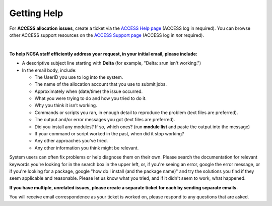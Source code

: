 .. _help:

Getting Help
================

For **ACCESS allocation issues**, create a ticket via the `ACCESS Help page <https://support.access-ci.org/open-a-ticket>`_ (ACCESS log in required). You can browse other ACCESS support resources on the `ACCESS Support page <https://support.access-ci.org>`_ (ACCESS log in *not* required).

|

.. raw:: html
   
   <p>For <b>all other issues</b>, regardless of allocation type, please <b>submit a support request</b> by emailing <a href="mailto:help@ncsa.illinois.edu?subject=Delta: ">help@ncsa.illinois.edu</a>. Your email will initiate a ticket that NCSA staff will use to help you.</p>

**To help NCSA staff efficiently address your request, in your initial email, please include:**

- A descriptive subject line starting with **Delta** (for example, "Delta: srun isn't working.")
- In the email body, include:
  
  - The UserID you use to log into the system.
  - The name of the allocation account that you use to submit jobs.
  - Approximately when (date/time) the issue occurred.
  - What you were trying to do and how you tried to do it.
  - Why you think it isn’t working.
  - Commands or scripts you ran, in enough detail to reproduce the problem (text files are preferred).
  - The output and/or error messages you got (text files are preferred).
  - Did you install any modules? If so, which ones? (run **module list** and paste the output into the message)
  - If your command or script worked in the past, when did it stop working?
  - Any other approaches you’ve tried.
  - Any other information you think might be relevant.

System users can often fix problems or help diagnose them on their own.  Please search the documentation for relevant keywords you're looking for in the search box in the upper left, or, if you're seeing an error, google the error message, or if you're looking for a package, google "how do I install (and the package name)" and try the solutions you find if they seem applicable and reasonable.  Please let us know what you tried, and if it didn't seem to work, what happened.  

**If you have multiple, unrelated issues, please create a separate ticket for each by sending separate emails.**

You will receive email correspondence as your ticket is worked on, please respond to any questions that are asked.
